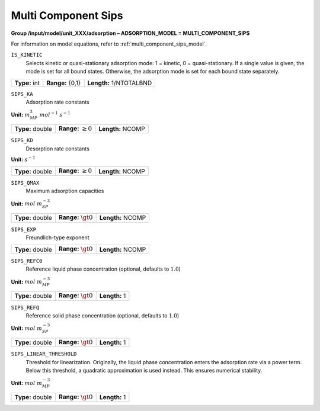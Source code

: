 .. _multi_component_sips_config:

Multi Component Sips
~~~~~~~~~~~~~~~~~~~~

**Group /input/model/unit_XXX/adsorption – ADSORPTION_MODEL = MULTI_COMPONENT_SIPS**

For information on model equations, refer to :ref:`multi_component_sips_model`.

``IS_KINETIC``
   Selects kinetic or quasi-stationary adsorption mode: 1 = kinetic, 0 =
   quasi-stationary. If a single value is given, the mode is set for all
   bound states. Otherwise, the adsorption mode is set for each bound
   state separately.

===================  =========================  =========================================
**Type:** int        **Range:** {0,1}  		    **Length:** 1/NTOTALBND
===================  =========================  =========================================

``SIPS_KA``
   Adsorption rate constants

**Unit:** :math:`m_{MP}^3~mol^{-1}~s^{-1}`

===================  =========================  =========================================
**Type:** double     **Range:** :math:`\ge 0`   **Length:** NCOMP
===================  =========================  =========================================

``SIPS_KD``
   Desorption rate constants

**Unit:** :math:`s^{-1}`

===================  =========================  ==================================
**Type:** double     **Range:** :math:`\ge 0`   **Length:** NCOMP
===================  =========================  ================================== 

``SIPS_QMAX``
   Maximum adsorption capacities

**Unit:** :math:`mol~m_{SP}^{-3}`

===================  =========================  ==================================
**Type:** double     **Range:** :math:`\gt 0`   **Length:** NCOMP
===================  =========================  ================================== 

``SIPS_EXP``
   Freundlich-type exponent

===================  =========================  ==================================
**Type:** double     **Range:** :math:`\gt 0`   **Length:** NCOMP
===================  =========================  ================================== 

``SIPS_REFC0``
   Reference liquid phase concentration (optional, defaults to
   :math:`1.0`)


**Unit:** :math:`mol~m_{MP}^{-3}`

===================  =========================  =========================================
**Type:** double     **Range:** :math:`\gt 0`   **Length:** 1
===================  =========================  =========================================

``SIPS_REFQ``
   Reference solid phase concentration (optional, defaults to
   :math:`1.0`)


**Unit:** :math:`mol~m_{SP}^{-3}`

===================  =========================  =========================================
**Type:** double     **Range:** :math:`\gt 0`   **Length:** 1
===================  =========================  =========================================

``SIPS_LINEAR_THRESHOLD``
   Threshold for linearization. Originally, the liquid phase concentration
   enters the adsorption rate via a power term. Below this threshold, a
   quadratic approximation is used instead. This ensures numerical stability.

**Unit:** :math:`mol~m_{MP}^{-3}`

===================  =========================  =========================================
**Type:** double     **Range:** :math:`\gt 0`   **Length:** 1
===================  =========================  =========================================
